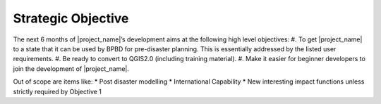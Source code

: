 =================================================================
Strategic Objective
=================================================================

The next 6 months of |project_name|’s development aims at the following high level objectives:
#. To get |project_name| to a state that it can be used by BPBD for pre-disaster planning. This is essentially addressed by the listed user requirements.
#. Be ready to convert to QGIS2.0 (including training material).
#. Make it easier for beginner developers to join the development of |project_name|.

Out of scope are items like:
* Post disaster modelling
* International Capability
* New interesting impact functions unless strictly required by Objective 1

